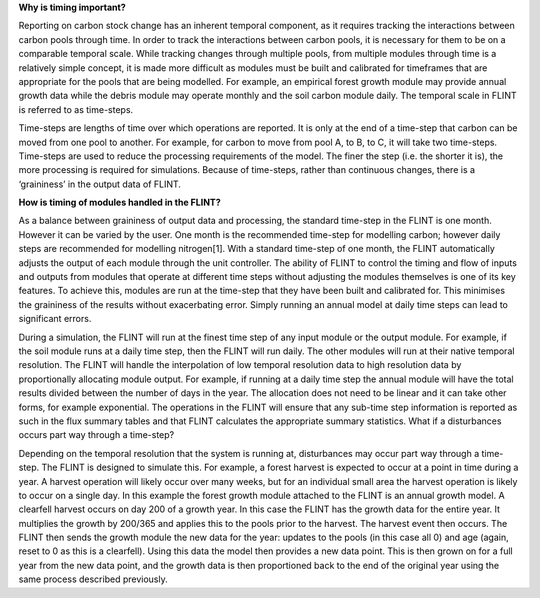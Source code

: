 **Why is timing important?**

Reporting on carbon stock change has an inherent temporal component, as
it requires tracking the interactions between carbon pools through time.
In order to track the interactions between carbon pools, it is necessary
for them to be on a comparable temporal scale. While tracking changes
through multiple pools, from multiple modules through time is a
relatively simple concept, it is made more difficult as modules must be
built and calibrated for timeframes that are appropriate for the pools
that are being modelled. For example, an empirical forest growth module
may provide annual growth data while the debris module may operate
monthly and the soil carbon module daily. The temporal scale in FLINT is
referred to as time-steps.

Time-steps are lengths of time over which operations are reported. It is
only at the end of a time-step that carbon can be moved from one pool to
another. For example, for carbon to move from pool A, to B, to C, it
will take two time-steps. Time-steps are used to reduce the processing
requirements of the model. The finer the step (i.e. the shorter it is),
the more processing is required for simulations. Because of time-steps,
rather than continuous changes, there is a ‘graininess’ in the output
data of FLINT.

**How is timing of modules handled in the FLINT?**

As a balance between graininess of output data and processing, the
standard time-step in the FLINT is one month. However it can be varied
by the user. One month is the recommended time-step for modelling
carbon; however daily steps are recommended for modelling nitrogen[1].
With a standard time-step of one month, the FLINT automatically adjusts
the output of each module through the unit controller. The ability of
FLINT to control the timing and flow of inputs and outputs from modules
that operate at different time steps without adjusting the modules
themselves is one of its key features. To achieve this, modules are run
at the time-step that they have been built and calibrated for. This
minimises the graininess of the results without exacerbating error.
Simply running an annual model at daily time steps can lead to
significant errors.

During a simulation, the FLINT will run at the finest time step of any
input module or the output module. For example, if the soil module runs
at a daily time step, then the FLINT will run daily. The other modules
will run at their native temporal resolution. The FLINT will handle the
interpolation of low temporal resolution data to high resolution data by
proportionally allocating module output. For example, if running at a
daily time step the annual module will have the total results divided
between the number of days in the year. The allocation does not need to
be linear and it can take other forms, for example exponential. The
operations in the FLINT will ensure that any sub-time step information
is reported as such in the flux summary tables and that FLINT calculates
the appropriate summary statistics. What if a disturbances occurs part
way through a time-step?

Depending on the temporal resolution that the system is running at,
disturbances may occur part way through a time-step. The FLINT is
designed to simulate this. For example, a forest harvest is expected to
occur at a point in time during a year. A harvest operation will likely
occur over many weeks, but for an individual small area the harvest
operation is likely to occur on a single day. In this example the forest
growth module attached to the FLINT is an annual growth model. A
clearfell harvest occurs on day 200 of a growth year. In this case the
FLINT has the growth data for the entire year. It multiplies the growth
by 200/365 and applies this to the pools prior to the harvest. The
harvest event then occurs. The FLINT then sends the growth module the
new data for the year: updates to the pools (in this case all 0) and age
(again, reset to 0 as this is a clearfell). Using this data the model
then provides a new data point. This is then grown on for a full year
from the new data point, and the growth data is then proportioned back
to the end of the original year using the same process described
previously.
